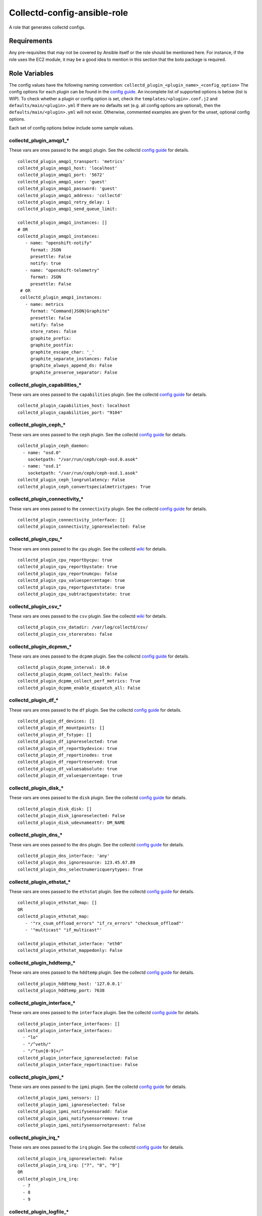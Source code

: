Collectd-config-ansible-role
============================

A role that generates collectd configs.

Requirements
------------

Any pre-requisites that may not be covered by Ansible itself or the role should be mentioned here. For instance, if the role uses the EC2 module, it may be a good idea to mention in this section that the boto package is required.

Role Variables
--------------
The config values have the following naming convention: ``collectd_plugin_<plugin_name>_<config_option>``
The config options for each plugin can be found in the `config guide <https://collectd.org/documentation/manpages/collectd.conf.5.shtml>`_.
An incomplete list of supported options is below (list is WIP). To check whether a plugin or config option is set, check the ``templates/<plugin>.conf.j2`` and ``defaults/main/<plugin>.yml``
If there are no defaults set (e.g. all config options are optional), then the ``defaults/main/<plugin>.yml`` will not exist. Otherwise, commented examples are given for the unset, optional config options.

Each set of config options below include some sample values.

collectd_plugin_amqp1_*
~~~~~~~~~~~~~~~~~~~~~~~~~~~~~~
These vars are ones passed to the ``amqp1`` plugin.
See the collectd `config guide <https://collectd.org/documentation/manpages/collectd.conf.5.shtml#plugin_amqp1>`_ for details.

::

  collectd_plugin_amqp1_transport: 'metrics'
  collectd_plugin_amqp1_host: 'localhost'
  collectd_plugin_amqp1_port: '5672'
  collectd_plugin_amqp1_user: 'guest'
  collectd_plugin_amqp1_password: 'guest'
  collectd_plugin_amqp1_address: 'collectd'
  collectd_plugin_amqp1_retry_delay: 1
  collectd_plugin_amqp1_send_queue_limit:

  collectd_plugin_amqp1_instances: []
  # OR
  collectd_plugin_amqp1_instances:
     - name: "openshift-notify"
       format: JSON
       presettle: False
       notify: true
     - name: "openshift-telemetry"
       format: JSON
       presettle: False
   # OR
   collectd_plugin_amqp1_instances:
     - name: metrics
       format: "Command|JSON|Graphite"
       presettle: false
       notify: false
       store_rates: false
       graphite_prefix:
       graphite_postfix:
       graphite_escape_char: '_'
       graphite_separate_instances: False
       graphite_always_append_ds: False
       graphite_preserve_separator: False

collectd_plugin_capabilities_*
~~~~~~~~~~~~~~~~~~~~~~~~~~~~~~
These vars are ones passed to the ``capabilities`` plugin.
See the collectd `config guide <https://collectd.org/documentation/manpages/collectd.conf.5.shtml#plugin_capabilities>`_ for details.

::

  collectd_plugin_capabilities_host: localhost
  collectd_plugin_capabilities_port: "9104"

collectd_plugin_ceph_*
~~~~~~~~~~~~~~~~~~~~~~
These vars are ones passed to the ``ceph`` plugin.
See the collectd `config guide <https://collectd.org/documentation/manpages/collectd.conf.5.shtml#plugin_ceph>`_ for details.

::

  collectd_plugin_ceph_daemon:
    - name: "osd.0"
      socketpath: "/var/run/ceph/ceph-osd.0.asok"
    - name: "osd.1"
      socketpath: "/var/run/ceph/ceph-osd.1.asok"
  collectd_plugin_ceph_longrunlatency: False
  collectd_plugin_ceph_convertspecialmetrictypes: True

collectd_plugin_connectivity_*
~~~~~~~~~~~~~~~~~~~~~~~~~~~~~~
These vars are ones passed to the ``connectivity`` plugin.
See the collectd `config guide <https://collectd.org/documentation/manpages/collectd.conf.5.shtml#plugin_connectivity>`_ for details.

::

  collectd_plugin_connectivity_interface: []
  collectd_plugin_connectivity_ignoreselected: False

collectd_plugin_cpu_*
~~~~~~~~~~~~~~~~~~~~~
These vars are ones passed to the ``cpu`` plugin.
See the collectd `wiki <https://collectd.org/wiki/index.php/Plugin:cpu>`_ for details.

::

  collectd_plugin_cpu_reportbycpu: true
  collectd_plugin_cpu_reportbystate: true
  collectd_plugin_cpu_reportnumcpu: false
  collectd_plugin_cpu_valuespercentage: true
  collectd_plugin_cpu_reportgueststate: true
  collectd_plugin_cpu_subtractgueststate: true

collectd_plugin_csv_*
~~~~~~~~~~~~~~~~~~~~~
These vars are ones passed to the ``csv`` plugin.
See the collectd `wiki <https://collectd.org/wiki/index.php/Plugin:csv>`_ for details.

::

  collectd_plugin_csv_datadir: /var/log/collectd/csv/
  collectd_plugin_csv_storerates: false

collectd_plugin_dcpmm_*
~~~~~~~~~~~~~~~~~~~~~~~
These vars are ones passed to the ``dcpmm`` plugin.
See the collectd `config guide <https://collectd.org/documentation/manpages/collectd.conf.5.shtml#plugin_dcpmm>`_ for details.

::

  collectd_plugin_dcpmm_interval: 10.0
  collectd_plugin_dcpmm_collect_health: False
  collectd_plugin_dcpmm_collect_perf_metrics: True
  collectd_plugin_dcpmm_enable_dispatch_all: False

collectd_plugin_df_*
~~~~~~~~~~~~~~~~~~~~
These vars are ones passed to the ``df`` plugin.
See the collectd `config guide <https://collectd.org/documentation/manpages/collectd.conf.5.shtml#plugin_df>`_ for details.

::

  collectd_plugin_df_devices: []
  collectd_plugin_df_mountpoints: []
  collectd_plugin_df_fstype: []
  collectd_plugin_df_ignoreselected: true
  collectd_plugin_df_reportbydevice: true
  collectd_plugin_df_reportinodes: true
  collectd_plugin_df_reportreserved: true
  collectd_plugin_df_valuesabsolute: true
  collectd_plugin_df_valuespercentage: true

collectd_plugin_disk_*
~~~~~~~~~~~~~~~~~~~~~~
These vars are ones passed to the ``disk`` plugin.
See the collectd `config guide <https://collectd.org/documentation/manpages/collectd.conf.5.shtml#plugin_disk>`_ for details.

::

  collectd_plugin_disk_disk: []
  collectd_plugin_disk_ignoreselected: False
  collectd_plugin_disk_udevnameattr: DM_NAME

collectd_plugin_dns_*
~~~~~~~~~~~~~~~~~~~~~
These vars are ones passed to the ``dns`` plugin.
See the collectd `config guide <https://collectd.org/documentation/manpages/collectd.conf.5.shtml#plugin_dns>`_ for details.

::

  collectd_plugin_dns_interface: 'any'
  collectd_plugin_dns_ignoresource: 123.45.67.89
  collectd_plugin_dns_selectnumericquerytypes: True

collectd_plugin_ethstat_*
~~~~~~~~~~~~~~~~~~~~~~~~~
These vars are ones passed to the ``ethstat`` plugin.
See the collectd `config guide <https://collectd.org/documentation/manpages/collectd.conf.5.shtml#plugin_ethstat>`_ for details.

::

  collectd_plugin_ethstat_map: []
  OR
  collectd_plugin_ethstat_map:
     - '"rx_csum_offload_errors" "if_rx_errors" "checksum_offload"'
     - '"multicast" "if_multicast"'

  collectd_plugin_ethstat_interface: "eth0"
  collectd_plugin_ethstat_mappedonly: False

collectd_plugin_hddtemp_*
~~~~~~~~~~~~~~~~~~~~~~~~~
These vars are ones passed to the ``hddtemp`` plugin.
See the collectd `config guide <https://collectd.org/documentation/manpages/collectd.conf.5.shtml#plugin_hddtemp>`_ for details.

::

  collectd_plugin_hddtemp_host: '127.0.0.1'
  collectd_plugin_hddtemp_port: 7638

collectd_plugin_interface_*
~~~~~~~~~~~~~~~~~~~~~~~~~~~
These vars are ones passed to the ``interface`` plugin.
See the collectd `config guide <https://collectd.org/documentation/manpages/collectd.conf.5.shtml#plugin_interface>`_ for details.

::

  collectd_plugin_interface_interfaces: []
  collectd_plugin_interface_interfaces:
    - "lo"
    - "/^veth/"
    - "/^tun[0-9]+/"
  collectd_plugin_interface_ignoreselected: False
  collectd_plugin_interface_reportinactive: False

collectd_plugin_ipmi_*
~~~~~~~~~~~~~~~~~~~~~~
These vars are ones passed to the ``ipmi`` plugin.
See the collectd `config guide <https://collectd.org/documentation/manpages/collectd.conf.5.shtml#plugin_ipmi>`_ for details.

::

  collectd_plugin_ipmi_sensors: []
  collectd_plugin_ipmi_ignoreselected: false
  collectd_plugin_ipmi_notifysensoradd: false
  collectd_plugin_ipmi_notifysensorremove: true
  collectd_plugin_ipmi_notifysensornotpresent: false

collectd_plugin_irq_*
~~~~~~~~~~~~~~~~~~~~~
These vars are ones passed to the ``irq`` plugin.
See the collectd `config guide <https://collectd.org/documentation/manpages/collectd.conf.5.shtml#plugin_irq>`_ for details.

::

  collectd_plugin_irq_ignoreselected: False
  collectd_plugin_irq_irq: ["7", "8", "9"]
  OR
  collectd_plugin_irq_irq:
    - 7
    - 8
    - 9

collectd_plugin_logfile_*
~~~~~~~~~~~~~~~~~~~~~~~~~

These vars are ones passed to the ``logfile`` plugin.
See the collectd `config guide <https://collectd.org/documentation/manpages/collectd.conf.5.shtml#plugin_logfile>`_ for details.

::

  collectd_plugin_logfile_loglevel: info
  collectd_plugin_logfile_file: "/var/log/collectd.log"
  collectd_plugin_logfile_timestamp: true
  collectd_plugin_logfile_printseverity: false

collectd_plugin_mcelog_*
~~~~~~~~~~~~~~~~~~~~~~~~~
These vars are ones passed to the ``mcelog`` plugin.
See the collectd `config guide <https://collectd.org/documentation/manpages/collectd.conf.5.shtml#plugin_mcelog>`_ for details.

::
  collectd_plugin_mcelog_mceloglogfile: "/var/log/mcelog"
  collectd_plugin_mcelog_memory:
    mcelogclientsocket: "/var/run/mcelog-client"
    persistentnotification: False

.. NOTE::

  The two config options (``collectd_plugin_mcelog_mceloglogfile`` and
  ``collectd_plugin_mcelog_memory`` are mutually exclusive in collectd.
  Collectd will complain about this, however this role will not.

collectd_plugin_mdevents_*
~~~~~~~~~~~~~~~~~~~~~~~~~
These vars are ones passed to the ``mdevents`` plugin.
See the collectd `config guide <https://collectd.org/documentation/manpages/collectd.conf.5.shtml#plugin_mdevents>`_ for details.

::

  collectd_plugin_mdevents_event: "DeviceDisappeared Fail DegradedArray"
  collectd_plugin_mdevents_ignore_event: False
  collectd_plugin_mdevents_array: "/dev/md[0-9]"
  collectd_plugin_mdevents_ignore_array: False

collectd_plugin_netlink_*
~~~~~~~~~~~~~~~~~~~~~~~~~
These vars are ones passed to the ``netlink`` plugin.
See the collectd `config guide <https://collectd.org/documentation/manpages/collectd.conf.5.shtml#plugin_netlink>`_ for details.

::

  collectd_plugin_netlink_interfaces: []
  collectd_plugin_netlink_interfaces: ["All"]

  collectd_plugin_netlink_verboseinterfaces: []

  collectd_plugin_netlink_qdiscs: []
  collectd_plugin_netlink_qdiscs:
      - '"eth0" "pfifo_fast-1:0"'
      - '"ppp0"'

  collectd_plugin_netlink_classes: []
  collectd_plugin_netlink_classes:
      - '"ppp0" "htb-1:10"'

  collectd_plugin_netlink_filters: []
  collectd_plugin_netlink_filters: ['"ppp0" "u32-1:0"']

  collectd_plugin_netlink_ignoreselected: False

collectd_plugin_ntpd_*
~~~~~~~~~~~~~~~~~~~~~~
These vars are ones passed to the ``ntpd`` plugin.
See the collectd `config guide <https://collectd.org/documentation/manpages/collectd.conf.5.shtml#plugin_ntpd>`_ for details.

::

  collectd_plugin_ntpd_host: "localhost"
  collectd_plugin_ntpd_port: 123
  collectd_plugin_ntpd_reverselookups: False
  collectd_plugin_ntpd_includeunitid: True

collectd_plugin_ovs_stats_*
~~~~~~~~~~~~~~~~~~~~~~~~~~~
These vars are ones passed to the ``ovs_stats`` plugin.
See the collectd `config guide <https://collectd.org/documentation/manpages/collectd.conf.5.shtml#plugin_ovs_stats>`_ for details.

::

  collectd_plugin_ovs_stats_port: 6640
  collectd_plugin_ovs_stats_address: "127.0.0.1"
  collectd_plugin_ovs_stats_socket: "/var/run/openvswitch/db.sock"
  collectd_plugin_ovs_stats_bridges: br0 br_ext

collectd_plugins_processes_*
~~~~~~~~~~~~~~~~~~~~~~~~~~~~
These vars are ones passed to the ``processes`` plugin
See the collectd `config guide <https://collectd.org/documentation/manpages/collectd.conf.5.shtml#plugin_processes>`_ for details.

::

  collectd_plugin_processes_process:
    - name: "someprocessname"
      collectfiledescriptor: True
      collectcontextswitch: True
  collectd_plugin_processes_processmatch:
    - name: "someprocessname"
      regex: "(^_^|*.*)"
      collectfiledescriptor: True
      collectcontextswitch: True
  collectd_plugin_processes_collectfiledescriptor: True
  collectd_plugin_processes_collectcontextswitch: True
  collectd_plugin_processes_collectmemorymaps: True

collectd_plugins_smart_*
~~~~~~~~~~~~~~~~~~~~~~~~
These vars are ones passed to the ``smart`` plugin
See the collectd `config guide <https://collectd.org/documentation/manpages/collectd.conf.5.shtml#plugin_smart>`_ f
or details.

::

  collectd_plugin_smart_disk: []
  collectd_plugin_smart_ignoreselected: False
  collectd_plugin_smart_ignoresleepmode: False
  collectd_plugin_smart_useserial: False

collectd_plugin_syslog_*
~~~~~~~~~~~~~~~~~~~~~~~~~~
These vars are ones passed to the ``syslog`` plugin.
See the collectd `config guide <https://collectd.org/documentation/manpages/collectd.conf.5.shtml#plugin_syslog>`_ for details.

::

  collectd_plugin_syslog_loglevel: info
  collectd_plugin_syslog_notifylevel: WARNING

collectd_plugin_unixsock_*
~~~~~~~~~~~~~~~~~~~~~~~~~~
These vars are ones passed to the ``unixsock`` plugin.
See the collectd `config guide <https://collectd.org/documentation/manpages/collectd.conf.5.shtml#plugin_unixsock>`_ for details.

::

  collectd_plugin_unixsock_socketfile: /var/run/collectd-socket
  collectd_plugin_unixsock_socketgroup: root
  collectd_plugin_unixsock_socketperms: 0770
  collectd_plugin_unixsock_deletesocket: True

collectd_plugins_write_http_*
~~~~~~~~~~~~~~~~~~~~~~~~~~~~~
These vars are ones passed to the ``write_http`` plugin
See the collectd `config guide <https://collectd.org/documentation/manpages/collectd.conf.5.shtml#plugin_write_http>`_ for details.

::

  collectd_plugin_write_http_nodes: {}
  # OR
  collectd_plugin_write_http_nodes:
    example:
      url: "http://example.com/collectd-post"
      password: "pass"
      verifypeer: true|false
      verifyhost: true|false
      cacert: "/etc/ssl/ca.crt"
      capath: "/etc/ssl/certs/"
      clientkey: "/etc/ssl/client.pem"
      clientcert: "/etc/ssl/client.crt"
      clientkeypass: "secret"
      header: ["X-Custom-Header: custom_value"]
      ssl_version: "SSLv2"|"SSLv3"|"TLSv1"|"TLSv1_0"|"TLSv1_1"|"TLSv1_2"
      format: "Command"|"JSON"
      metrics: true|false
      notifications: false|true
      storerates: false|true
      buffer_size: 4096
      low_speed_limit: 0
      timeout: 0
  # OR
  collectd_plugin_write_http_nodes:
    collectd:
      url: 'write_http_server'
      metrics: True
      header: 'foo'

collectd_plugin_write_prometheus_*
~~~~~~~~~~~~~~~~~~~~~~~~~~~~~~~~~~
These vars are ones passed to the ``write_prometheus`` plugin.
See the collectd `config guide <https://collectd.org/documentation/manpages/collectd.conf.5.shtml#plugin_write_prometheus>`_ for details.

::

  collectd_plugin_write_prometheus_port: 9103
  collectd_plugin_write_prometheus_stalenessdelta: 300

Dependencies
------------

Example Playbook
----------------

An example can be found in tests/test.yml.

License
-------

Apache 2

Author Information
------------------

An optional section for the role authors to include contact information, or a website (HTML is not allowed).
